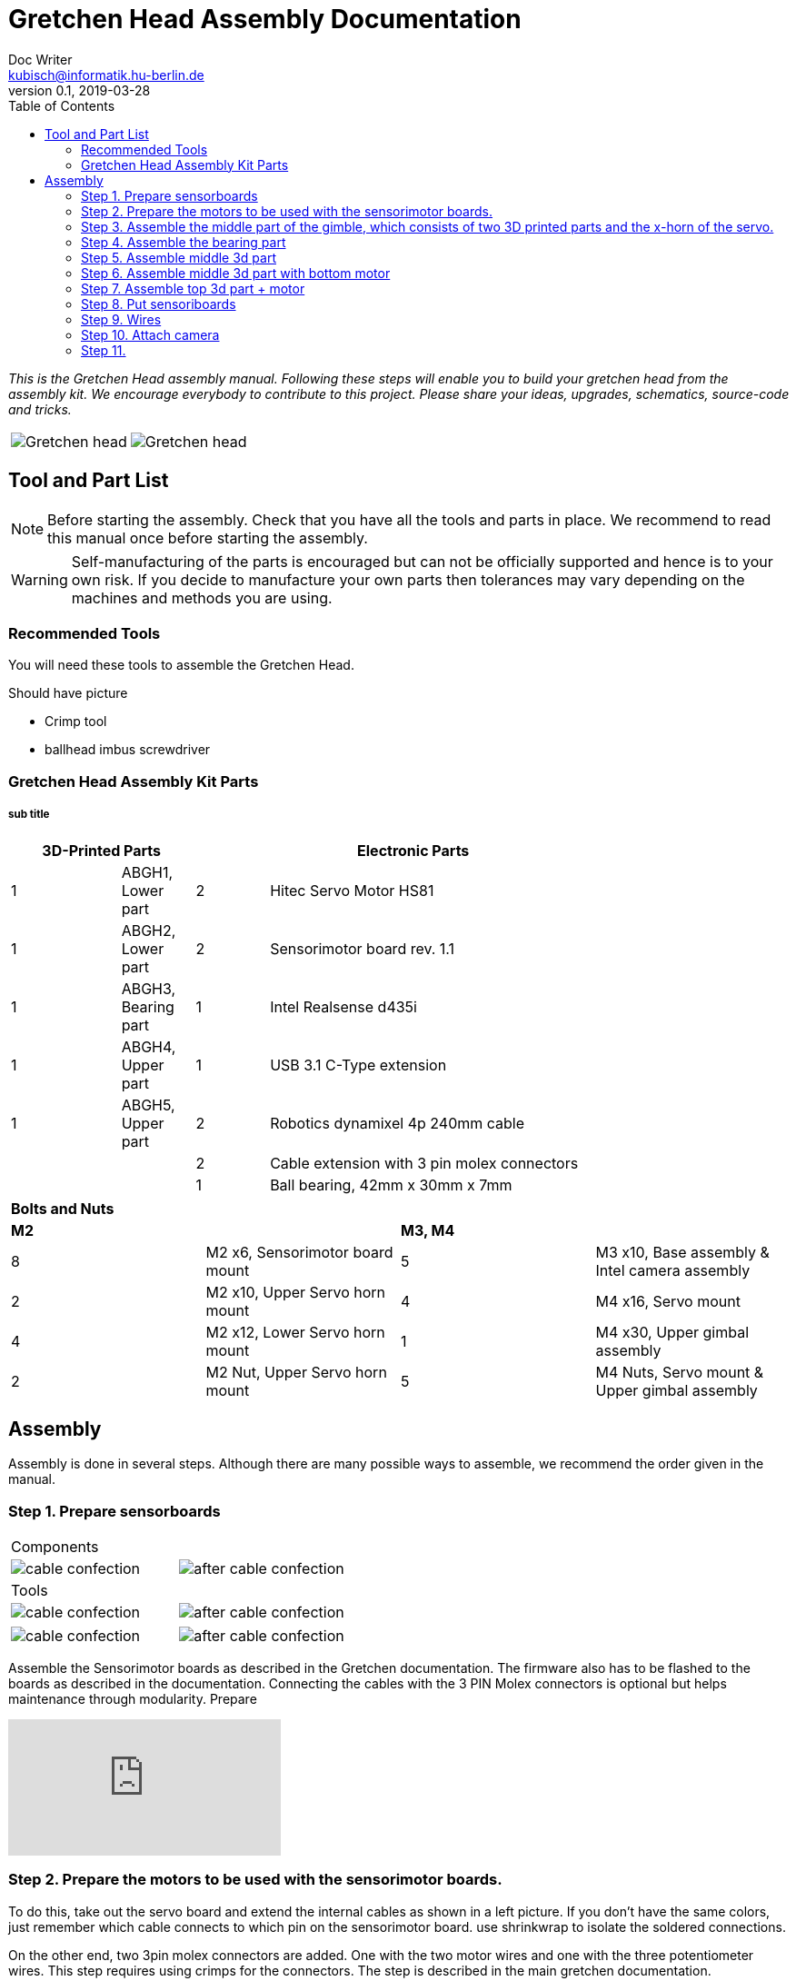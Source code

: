 = Gretchen Head Assembly Documentation
Doc Writer <kubisch@informatik.hu-berlin.de>
v0.1, 2019-03-28
:imagesdir: ./images
:toc:

_This is the Gretchen Head assembly manual.
Following these steps will enable you to build your gretchen head from the assembly kit.
We encourage everybody to contribute to this project.
Please share your ideas, upgrades, schematics, source-code and tricks._

[cols="a,a"]
|====
| image::before_assembly.png[Gretchen head] | image::after_assembly.png[Gretchen head]
|====





== Tool and Part List
NOTE: Before starting the assembly. Check that you have all the tools and parts in place. We recommend to read this manual once before starting the assembly.

WARNING: Self-manufacturing of the parts is encouraged but can not be officially supported and hence is to your own risk. If you decide to manufacture your own parts then tolerances may vary depending on the machines and methods you are using.

=== Recommended Tools
You will need these tools to assemble the Gretchen Head.

Should have picture

* Crimp tool
* ballhead imbus screwdriver

=== Gretchen Head Assembly Kit Parts
===== sub title

[width="80%",cols="3,^2,^2,10",options="header"]
|====
2+| *3D-Printed Parts*
2+| *Electronic Parts*
| 1  | ABGH1, Lower part | 2 | Hitec Servo Motor HS81
| 1  | ABGH2, Lower part | 2 | Sensorimotor board rev. 1.1
| 1  | ABGH3, Bearing part | 1 | Intel Realsense d435i
| 1  | ABGH4, Upper part | 1 | USB 3.1 C-Type extension
| 1  | ABGH5, Upper part | 2 | Robotics dynamixel 4p 240mm cable
|    |   | 2 | Cable extension with 3 pin molex connectors
|    |   | 1 | Ball bearing, 42mm x 30mm x 7mm
|====



[cols="1,1,1,1"]
|====
4+| *Bolts and Nuts*
2+| *M2*
2+| *M3, M4*
| 8  | M2 x6, Sensorimotor board mount | 5  | M3 x10, Base assembly & Intel camera assembly
| 2  | M2 x10, Upper Servo horn mount | 4  | M4 x16, Servo mount
| 4  | M2 x12, Lower Servo horn mount | 1  | M4 x30, Upper gimbal assembly
| 2  | M2 Nut, Upper Servo horn mount | 5  | M4 Nuts, Servo mount & Upper gimbal assembly
|====

== Assembly

Assembly is done in several steps.
Although there are many possible ways to assemble,
we recommend the order given in the manual.

=== Step 1. Prepare sensorboards
|===
2+| Components
| image:cable_confection.png[]| image:after_cable_confection.png[]
2+| Tools
| image:cable_confection.png[]| image:after_cable_confection.png[]
|===
|===
| image:cable_confection.png[]| image:after_cable_confection.png[]
|===
Assemble the Sensorimotor boards as described in the Gretchen documentation. The
firmware also has to be flashed to the boards as described in the documentation.
Connecting the cables with the 3 PIN Molex connectors is optional but helps maintenance
through modularity.
Prepare



video::SY6EWGhxheM[youtube]



=== Step 2. Prepare the motors to be used with the sensorimotor boards.

To do this, take out the servo board and extend the internal cables as shown in a left picture.
If you don't have the same colors, just remember which cable connects to which pin on the sensorimotor board.
use shrinkwrap to isolate the soldered connections.

On the other end, two 3pin molex connectors are added. One with the two motor wires and one with the three potentiometer wires.
This step requires using crimps for the connectors. The step is described in the main gretchen documentation.

link:https://github.com/aibrainag/Gretchen/blob/master/documentation/documentation.adoc#cable-confection[Cable confection documentation]

The correct order of wires can be seen in a right picture, if the motor internal connections are as the left picture.
The 5 cables won't fit through the old opening. Cut the lid to make space for the new cables.


[frame=none]
|===
| image:cable_confection.png[320,240]| image:after_cable_confection.png[320,240]
|===


=== Step 3. Assemble the middle part of the gimble, which consists of two 3D printed parts and the x-horn of the servo.
|===
| image:cable_confection.png[320,240]| image:after_cable_confection.png[320,240]
|===

Assemble ABGH1, the middle part of the gimbal, which consists of two 3D printed parts and the x-horn of the servo.
The holes of the horn should be carefully widened to 2mm with a fitting drill. If no drill is at hand, the screws delivered with the servo can
also be inserted and removed to widen the hole. This is shown in the image below on a different horn.

Pressfit the 30x42x7 bearing (6806 2RS/61806 2RS) to the 3D printed part. Push until it can't move anymore.
It requires some force.

=== Step 4. Assemble the bearing part
|===
| image:cable_confection.png[320,240]| image:after_cable_confection.png[320,240]
|===

Assemble the two base parts with 3 M3 x 10 screws

=== Step 5. Assemble middle 3d part
|===
| image:cable_confection.png[320,240]| image:after_cable_confection.png[320,240]
|===

Attach the middle gimbal part to the servo. The servo should be movable in ~90° in both
directions.

=== Step 6. Assemble middle 3d part with bottom motor
|===
| image:cable_confection.png[320,240]| image:after_cable_confection.png[320,240]
|===

Attach the straight horn to the inner gimbal part. This requires widening the holes as
described before. The M2x10 screws are used with the nuts.


=== Step 7. Assemble top 3d part + motor
|===
| image:cable_confection.png[320,240]| image:after_cable_confection.png[320,240]
|===

Assemble the inner gimbal part to the middle gimbal part with the M4x30 screw. Use a ball
head imbus screwdriver to reach the screw. The Nut can be self-securing or normal,
depending on your usage.

=== Step 8. Put sensoriboards
|===
| image:cable_confection.png[320,240]| image:after_cable_confection.png[320,240]
|===

The boards should be screwed to the Gimbal in the shown places. 2 x
M2 screws per board are enough to hold them in place.

=== Step 9. Wires

|===
| image:cable_confection.png[320,240]| image:after_cable_confection.png[320,240]
|===

The cables can be held in place with zip ties. The USB 3.1 Type C cable is the most difficult
one as it is stiff in one direction and has to be bent into the correct directions to be able to
flex.

=== Step 10. Attach camera

|===
| image:cable_confection.png[320,240]| image:after_cable_confection.png[320,240]
|===

Assemble the Intel Realsense d435i to the gimbal with 2 M3x10 screws.

=== Step 11.
